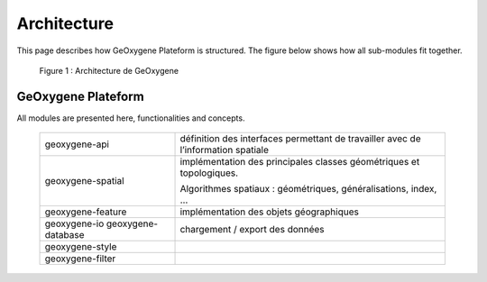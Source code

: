 
Architecture
#######################


This page describes how GeOxygene Plateform is structured. The figure below shows how all sub-modules fit together.

.. container:: centerside
     
    .. figure:: /documentation/resources/img/architecture/ArchitectureGeoxygene.png
       
       Figure 1 : Architecture de GeOxygene

  
  
GeOxygene Plateform
***********************************

All modules are presented here, functionalities and concepts. 

  +-----------------------+--------------------------------------------------------------------------------------+
  |  geoxygene-api        | définition des interfaces permettant de travailler avec de l’information spatiale    |
  +-----------------------+--------------------------------------------------------------------------------------+
  |  geoxygene-spatial    | implémentation des principales classes géométriques et topologiques.                 |
  |                       |                                                                                      |
  |                       | Algorithmes spatiaux : géométriques, généralisations, index, …                       |
  +-----------------------+--------------------------------------------------------------------------------------+
  |  geoxygene-feature    | implémentation des objets géographiques                                              |
  +-----------------------+--------------------------------------------------------------------------------------+
  |  geoxygene-io         | chargement / export des données                                                      |
  |  geoxygene-database   |                                                                                      |
  +-----------------------+--------------------------------------------------------------------------------------+
  |  geoxygene-style      |                                                                                      |
  +-----------------------+--------------------------------------------------------------------------------------+
  |  geoxygene-filter     |                                                                                      |
  +-----------------------+--------------------------------------------------------------------------------------+

  
  